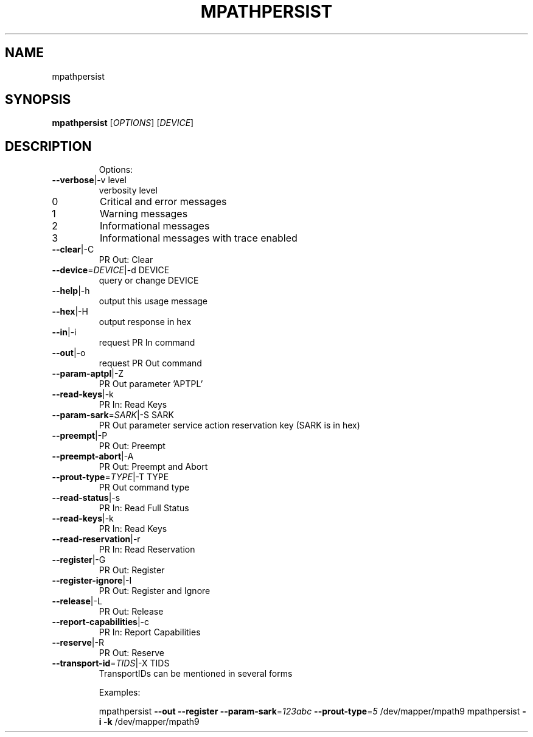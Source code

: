 .\" DO NOT MODIFY THIS FILE!  It was generated by help2man 1.39.2.
.TH MPATHPERSIST  "8" "April 2011" "mpathpersist" "User Commands"
.SH NAME
mpathpersist
.SH SYNOPSIS
.B mpathpersist
[\fIOPTIONS\fR] [\fIDEVICE\fR]
.SH DESCRIPTION
.IP
Options:
.TP
\fB\-\-verbose\fR|\-v level
verbosity level
.TP
0
Critical and error messages
.TP
1
Warning messages
.TP
2
Informational messages
.TP
3
Informational messages with trace enabled
.TP
\fB\-\-clear\fR|\-C
PR Out: Clear
.TP
\fB\-\-device\fR=\fIDEVICE\fR|\-d DEVICE
query or change DEVICE
.TP
\fB\-\-help\fR|\-h
output this usage message
.TP
\fB\-\-hex\fR|\-H
output response in hex
.TP
\fB\-\-in\fR|\-i
request PR In command
.TP
\fB\-\-out\fR|\-o
request PR Out command
.TP
\fB\-\-param\-aptpl\fR|\-Z
PR Out parameter 'APTPL'
.TP
\fB\-\-read\-keys\fR|\-k
PR In: Read Keys
.TP
\fB\-\-param\-sark\fR=\fISARK\fR|\-S SARK
PR Out parameter service action
reservation key (SARK is in hex)
.TP
\fB\-\-preempt\fR|\-P
PR Out: Preempt
.TP
\fB\-\-preempt\-abort\fR|\-A
PR Out: Preempt and Abort
.TP
\fB\-\-prout\-type\fR=\fITYPE\fR|\-T TYPE
PR Out command type
.TP
\fB\-\-read\-status\fR|\-s
PR In: Read Full Status
.TP
\fB\-\-read\-keys\fR|\-k
PR In: Read Keys
.TP
\fB\-\-read\-reservation\fR|\-r
PR In: Read Reservation
.TP
\fB\-\-register\fR|\-G
PR Out: Register
.TP
\fB\-\-register\-ignore\fR|\-I
PR Out: Register and Ignore
.TP
\fB\-\-release\fR|\-L
PR Out: Release
.TP
\fB\-\-report\-capabilities\fR|\-c
PR In: Report Capabilities
.TP
\fB\-\-reserve\fR|\-R
PR Out: Reserve
.TP
\fB\-\-transport\-id\fR=\fITIDS\fR|\-X TIDS
TransportIDs can be mentioned
in several forms
.IP
Examples:
.IP
mpathpersist \fB\-\-out\fR \fB\-\-register\fR \fB\-\-param\-sark\fR=\fI123abc\fR \fB\-\-prout\-type\fR=\fI5\fR /dev/mapper/mpath9
mpathpersist \fB\-i\fR \fB\-k\fR /dev/mapper/mpath9
.PP
